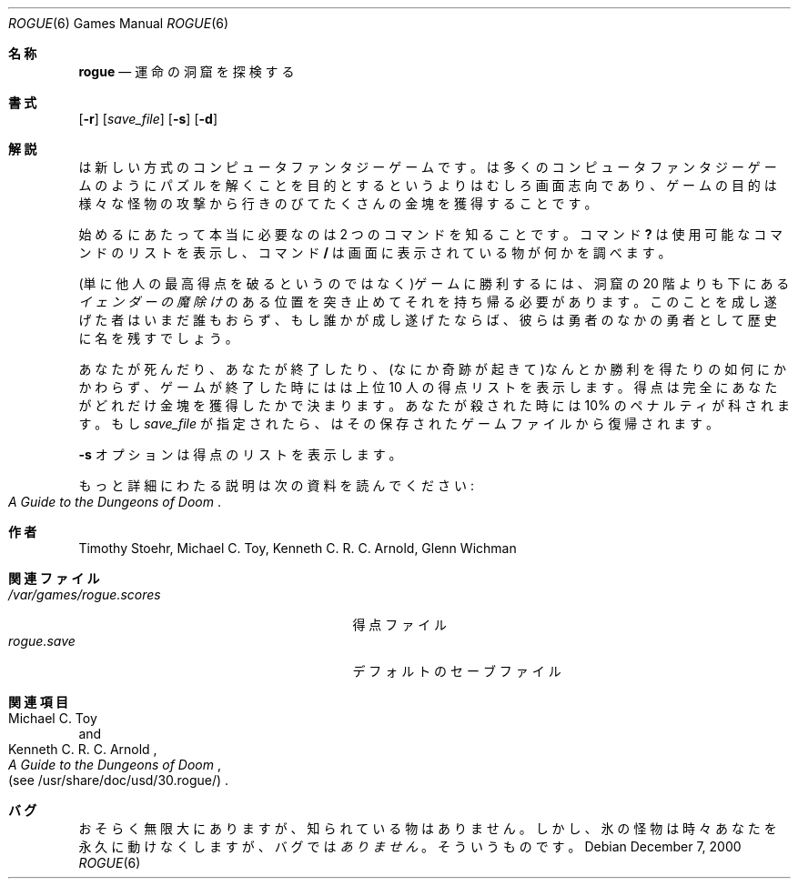 .\" Copyright (c) 1988, 1993
.\"	The Regents of the University of California.  All rights reserved.
.\"
.\" Redistribution and use in source and binary forms, with or without
.\" modification, are permitted provided that the following conditions
.\" are met:
.\" 1. Redistributions of source code must retain the above copyright
.\"    notice, this list of conditions and the following disclaimer.
.\" 2. Redistributions in binary form must reproduce the above copyright
.\"    notice, this list of conditions and the following disclaimer in the
.\"    documentation and/or other materials provided with the distribution.
.\" 3. All advertising materials mentioning features or use of this software
.\"    must display the following acknowledgement:
.\"	This product includes software developed by the University of
.\"	California, Berkeley and its contributors.
.\" 4. Neither the name of the University nor the names of its contributors
.\"    may be used to endorse or promote products derived from this software
.\"    without specific prior written permission.
.\"
.\" THIS SOFTWARE IS PROVIDED BY THE REGENTS AND CONTRIBUTORS ``AS IS'' AND
.\" ANY EXPRESS OR IMPLIED WARRANTIES, INCLUDING, BUT NOT LIMITED TO, THE
.\" IMPLIED WARRANTIES OF MERCHANTABILITY AND FITNESS FOR A PARTICULAR PURPOSE
.\" ARE DISCLAIMED.  IN NO EVENT SHALL THE REGENTS OR CONTRIBUTORS BE LIABLE
.\" FOR ANY DIRECT, INDIRECT, INCIDENTAL, SPECIAL, EXEMPLARY, OR CONSEQUENTIAL
.\" DAMAGES (INCLUDING, BUT NOT LIMITED TO, PROCUREMENT OF SUBSTITUTE GOODS
.\" OR SERVICES; LOSS OF USE, DATA, OR PROFITS; OR BUSINESS INTERRUPTION)
.\" HOWEVER CAUSED AND ON ANY THEORY OF LIABILITY, WHETHER IN CONTRACT, STRICT
.\" LIABILITY, OR TORT (INCLUDING NEGLIGENCE OR OTHERWISE) ARISING IN ANY WAY
.\" OUT OF THE USE OF THIS SOFTWARE, EVEN IF ADVISED OF THE POSSIBILITY OF
.\" SUCH DAMAGE.
.\"
.\"	@(#)rogue.6	8.1 (Berkeley) 5/31/93
.\" %FreeBSD: src/games/rogue/rogue.6,v 1.4.2.2 2001/03/05 18:10:24 ru Exp %
.\" $FreeBSD: doc/ja_JP.eucJP/man/man6/rogue.6,v 1.5 2001/05/14 01:09:39 horikawa Exp $
.\"
.Dd December 7, 2000
.Dt ROGUE 6
.Os
.Sh 名称
.Nm rogue
.Nd 運命の洞窟を探検する
.Sh 書式
.Nm
.Op Fl r
.Op Ar save_file
.Op Fl s
.Op Fl d
.Sh 解説
.Nm
は新しい方式のコンピュータファンタジーゲームです。
.Nm
は多くのコンピュータファンタジーゲームのようにパズルを解くことを目的とする
というよりはむしろ画面志向であり、ゲームの目的は様々な怪物の攻撃から
行きのびてたくさんの金塊を獲得することです。
.Pp
始めるにあたって本当に必要なのは 2 つのコマンドを知ることです。コマンド
.Ic ?\&
は使用可能なコマンドのリストを表示し、コマンド
.Ic /
は画面に表示されている物が何かを調べます。
.Pp
(単に他人の最高得点を破るというのではなく)ゲームに勝利するには、洞窟の
20 階よりも下にある
.Em イェンダーの魔除け
のある位置を突き止めてそれを持ち帰る
必要があります。このことを成し遂げた者はいまだ誰もおらず、もし誰かが成し遂げ
たならば、彼らは勇者のなかの勇者として歴史に名を残すでしょう。
.Pp
あなたが死んだり、あなたが終了したり、(なにか奇跡が起きて)なんとか
勝利を得たりの如何にかかわらず、ゲームが終了した時には
.Nm
は上位 10 人の得点リストを表示します。得点は完全にあなたがどれだけ金塊を
獲得したかで決まります。あなたが殺された時には 10% のペナルティが科されます。
.Nm
もし
.Ar save_file
が指定されたら、
.Nm
はその保存されたゲームファイルから復帰されます。
.Pp
.Fl s
オプションは得点のリストを表示します。
.Pp
もっと詳細にわたる説明は次の資料を読んでください:
.Rs
.%B A Guide to the Dungeons of Doom
.Re
.Sh 作者
.An Timothy Stoehr ,
.An Michael C. Toy ,
.An Kenneth C. R. C. Arnold ,
.An Glenn Wichman
.Sh 関連ファイル
.Bl -tag -width /var/games/rogue.scoresXX -compact
.It Pa /var/games/rogue.scores
得点ファイル
.It Pa rogue.save
デフォルトのセーブファイル
.El
.Sh 関連項目
.Rs
.%A Michael C. Toy
.%A Kenneth C. R. C. Arnold
.%B A Guide to the Dungeons of Doom
.%O (see /usr/share/doc/usd/30.rogue/)
.Re
.Sh バグ
おそらく無限大にありますが、知られている物はありません。
しかし、
氷の怪物は時々あなたを永久に動けなくしますが、バグでは
.Em ありません
。
そういうものです。
.\"ZZZ: 3.0-RELEASE complianted by N. Kumagai, 99-1-16

